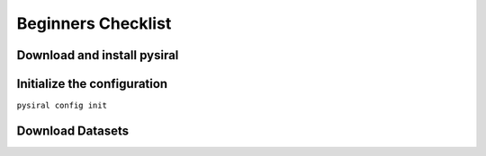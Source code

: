 Beginners Checklist
===================

Download and install pysiral
----------------------------


Initialize the configuration
----------------------------

``pysiral config init``

Download Datasets
-----------------

